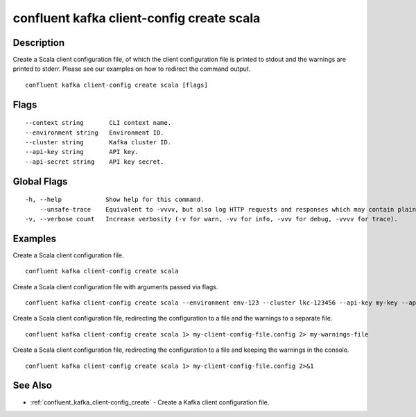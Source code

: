 ..
   WARNING: This documentation is auto-generated from the confluentinc/cli repository and should not be manually edited.

.. _confluent_kafka_client-config_create_scala:

confluent kafka client-config create scala
------------------------------------------

Description
~~~~~~~~~~~

Create a Scala client configuration file, of which the client configuration file is printed to stdout and the warnings are printed to stderr. Please see our examples on how to redirect the command output.

::

  confluent kafka client-config create scala [flags]

Flags
~~~~~

::

      --context string       CLI context name.
      --environment string   Environment ID.
      --cluster string       Kafka cluster ID.
      --api-key string       API key.
      --api-secret string    API key secret.

Global Flags
~~~~~~~~~~~~

::

  -h, --help            Show help for this command.
      --unsafe-trace    Equivalent to -vvvv, but also log HTTP requests and responses which may contain plaintext secrets.
  -v, --verbose count   Increase verbosity (-v for warn, -vv for info, -vvv for debug, -vvvv for trace).

Examples
~~~~~~~~

Create a Scala client configuration file.

::

  confluent kafka client-config create scala

Create a Scala client configuration file with arguments passed via flags.

::

  confluent kafka client-config create scala --environment env-123 --cluster lkc-123456 --api-key my-key --api-secret my-secret

Create a Scala client configuration file, redirecting the configuration to a file and the warnings to a separate file.

::

  confluent kafka client-config create scala 1> my-client-config-file.config 2> my-warnings-file

Create a Scala client configuration file, redirecting the configuration to a file and keeping the warnings in the console.

::

  confluent kafka client-config create scala 1> my-client-config-file.config 2>&1

See Also
~~~~~~~~

* :ref:`confluent_kafka_client-config_create` - Create a Kafka client configuration file.

